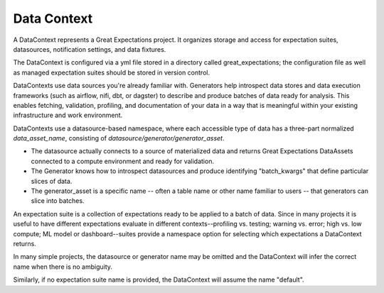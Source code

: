 .. _data_context:

Data Context
===================

A DataContext represents a Great Expectations project. It organizes storage and access for
expectation suites, datasources, notification settings, and data fixtures.

The DataContext is configured via a yml file stored in a directory called great_expectations; the configuration file
as well as managed expectation suites should be stored in version control.

DataContexts use data sources you're already familiar with. Generators help introspect data stores and data execution
frameworks (such as airflow, nifi, dbt, or dagster) to describe and produce batches of data ready for analysis. This
enables fetching, validation, profiling, and documentation of  your data in a way that is meaningful within your
existing infrastructure and work environment.

DataContexts use a datasource-based namespace, where each accessible type of data has a three-part
normalized *data_asset_name*, consisting of *datasource/generator/generator_asset*.

- The datasource actually connects to a source of materialized data and returns Great Expectations DataAssets \
  connected to a compute environment and ready for validation.

- The Generator knows how to introspect datasources and produce identifying "batch_kwargs" that define \
  particular slices of data.

- The generator_asset is a specific name -- often a table name or other name familiar to users -- that \
  generators can slice into batches.

An expectation suite is a collection of expectations ready to be applied to a batch of data. Since
in many projects it is useful to have different expectations evaluate in different contexts--profiling
vs. testing; warning vs. error; high vs. low compute; ML model or dashboard--suites provide a namespace
option for selecting which expectations a DataContext returns.

In many simple projects, the datasource or generator name may be omitted and the DataContext will infer
the correct name when there is no ambiguity.

Similarly, if no expectation suite name is provided, the DataContext will assume the name "default".
